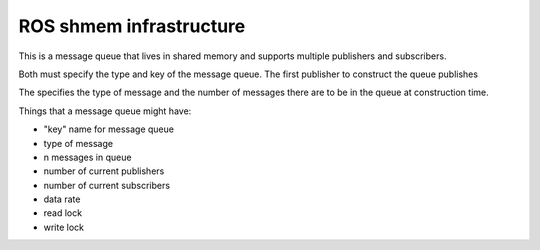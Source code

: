 .. ROS shmem infrastructure documentation master file, created by
   sphinx-quickstart on Mon Aug 30 14:27:32 2010.
   You can adapt this file completely to your liking, but it should at least
   contain the root `toctree` directive.

ROS shmem infrastructure
========================

This is a message queue that lives in shared memory and supports
multiple publishers and subscribers.

Both must specify the type and key of the message queue.  The first
publisher to construct the queue publishes 

The specifies the type of message and the number of messages
there are to be in the queue at construction time.  



Things that a message queue might have:

- "key" name for message queue
- type of message
- n messages in queue
- number of current publishers
- number of current subscribers
- data rate
- read lock
- write lock



